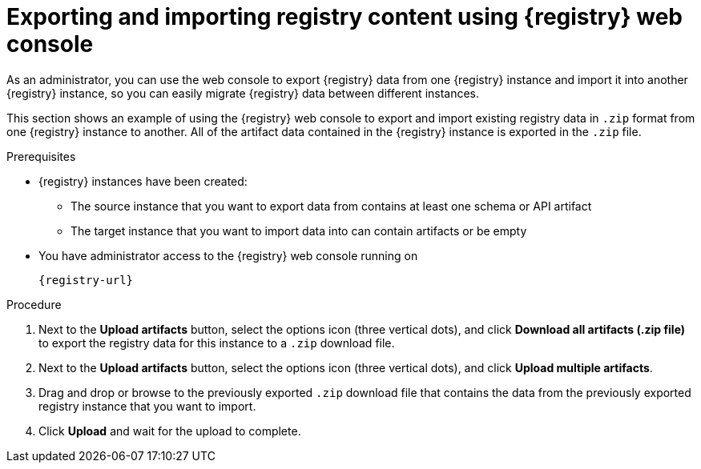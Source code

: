 // Metadata created by nebel
// ParentAssemblies: assemblies/getting-started/as_managing-registry-artifacts.adoc

[id="exporting-importing-using-web-console_{context}"]
= Exporting and importing registry content using {registry} web console

[role="_abstract"]
As an administrator, you can use the web console to export {registry} data from one {registry} instance and import it into another {registry} instance, so you can easily migrate {registry} data between different instances.

This section shows an example of using the {registry} web console to export and import existing registry data in `.zip` format from one {registry} instance to another. All of the artifact data contained in the {registry} instance is exported in the `.zip` file.

ifdef::rh-openshift-sr[]
IMPORTANT: You can import {registry} data that has been exported from another {product-long-registry} instance. You cannot currently import {registry} data from a {org-name} Integration {registry} instance.   

This example shows exporting and importing {registry} data from the *Artifacts* page for that instance. You can also export {registry} data when prompted before deleting an instance. 
endif::[]

.Prerequisites

* {registry} instances have been created: 
** The source instance that you want to export data from contains at least one schema or API artifact 
** The target instance that you want to import data into can contain artifacts or be empty 
* You have administrator access to the {registry} web console 
ifdef::apicurio-registry,rh-service-registry[]
for each instance 
endif::[] 
running on
+
`{registry-url}`

.Procedure

ifdef::apicurio-registry,rh-service-registry[]
. In the web console for the source {registry} instance that you want to export data from, select the *Artifacts* page.  
endif::[] 

ifdef::rh-openshift-sr[]
. In the web console, in the list of instances, select the source {registry} instance that you want to export data from, and view the *Artifacts* page.  
endif::[] 

. Next to the *Upload artifacts* button, select the options icon (three vertical dots), and click *Download all artifacts (.zip file)* to export the registry data for this instance to a `.zip` download file. 

ifdef::apicurio-registry,rh-service-registry[]
. In the  the web console for the target {registry} instance that you want to export data to, select the *Artifacts* page.  
endif::[] 

ifdef::rh-openshift-sr[]
. Go back to the list of instances, select the target {registry} instance that you want to import data into, and view the *Artifacts* page.     
endif::[]

. Next to the *Upload artifacts* button, select the options icon (three vertical dots), and click *Upload multiple artifacts*.

. Drag and drop or browse to the previously exported `.zip` download file that contains the data from the previously exported registry instance that you want to import.

. Click *Upload* and wait for the upload to complete.

//[role="_additional-resources"]
//.Additional resources
